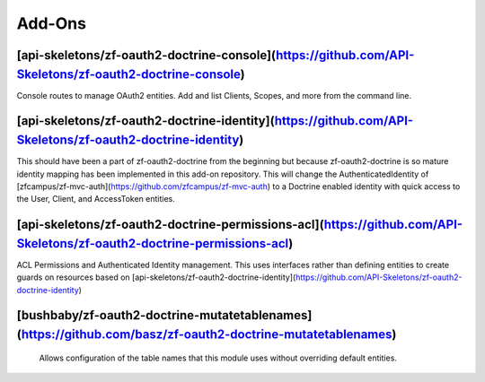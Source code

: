 Add-Ons
=======

[api-skeletons/zf-oauth2-doctrine-console](https://github.com/API-Skeletons/zf-oauth2-doctrine-console)
--------------------

Console routes to manage OAuth2 entities.  Add and list Clients, Scopes, and more from the command line.


[api-skeletons/zf-oauth2-doctrine-identity](https://github.com/API-Skeletons/zf-oauth2-doctrine-identity)
--------------------

This should have been a part of zf-oauth2-doctrine from the beginning but because zf-oauth2-doctrine is so mature identity mapping has been implemented in this add-on repository.  This will change the AuthenticatedIdentity of [zfcampus/zf-mvc-auth](https://github.com/zfcampus/zf-mvc-auth) to a Doctrine enabled identity with quick access to the User, Client, and AccessToken entities.

[api-skeletons/zf-oauth2-doctrine-permissions-acl](https://github.com/API-Skeletons/zf-oauth2-doctrine-permissions-acl)
----------------------

ACL Permissions and Authenticated Identity management.  This uses interfaces rather than defining entities to create guards on resources based on [api-skeletons/zf-oauth2-doctrine-identity](https://github.com/API-Skeletons/zf-oauth2-doctrine-identity)


[bushbaby/zf-oauth2-doctrine-mutatetablenames](https://github.com/basz/zf-oauth2-doctrine-mutatetablenames)
------------------------

 Allows configuration of the table names that this module uses without overriding default entities.

